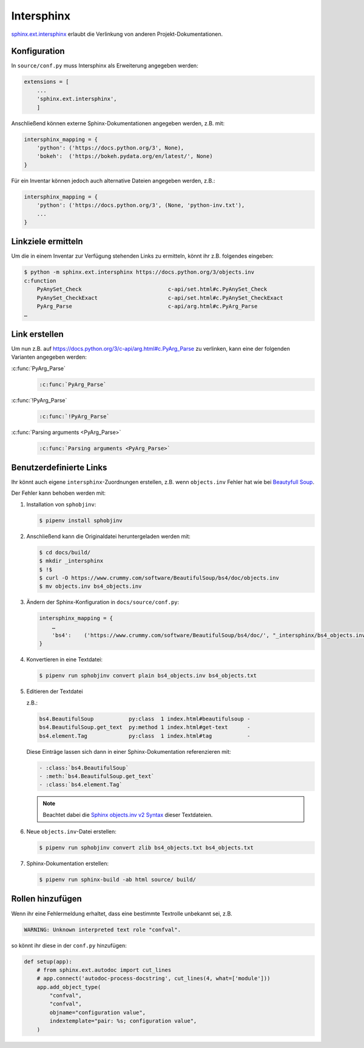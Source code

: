 Intersphinx
===========

`sphinx.ext.intersphinx
<http://www.sphinx-doc.org/en/master/usage/extensions/intersphinx.html>`_
erlaubt die Verlinkung von anderen Projekt-Dokumentationen.

Konfiguration
-------------

In ``source/conf.py`` muss Intersphinx als Erweiterung angegeben werden:

.. code-block:: python

    extensions = [
        ...
        'sphinx.ext.intersphinx',
        ]

Anschließend können externe Sphinx-Dokumentationen angegeben werden, z.B. mit:

.. code-block:: python

    intersphinx_mapping = {
        'python': ('https://docs.python.org/3', None),
        'bokeh':  ('https://bokeh.pydata.org/en/latest/', None)
    }

Für ein Inventar können jedoch auch alternative Dateien angegeben werden, z.B.:

.. code-block:: python

    intersphinx_mapping = {
        'python': ('https://docs.python.org/3', (None, 'python-inv.txt'),
        ...
    }

Linkziele ermitteln
-------------------

Um die in einem Inventar zur Verfügung stehenden Links zu ermitteln, könnt ihr
z.B. folgendes eingeben:

.. code-block:: console

    $ python -m sphinx.ext.intersphinx https://docs.python.org/3/objects.inv
    c:function
        PyAnySet_Check                           c-api/set.html#c.PyAnySet_Check
        PyAnySet_CheckExact                      c-api/set.html#c.PyAnySet_CheckExact
        PyArg_Parse                              c-api/arg.html#c.PyArg_Parse
    …

Link erstellen
--------------

Um nun z.B. auf https://docs.python.org/3/c-api/arg.html#c.PyArg_Parse zu
verlinken, kann eine der folgenden Varianten angegeben werden:

:c:func:`PyArg_Parse`
    .. code-block:: rest

        :c:func:`PyArg_Parse`

:c:func:`!PyArg_Parse`
    .. code-block:: rest

        :c:func:`!PyArg_Parse`

:c:func:`Parsing arguments <PyArg_Parse>`
    .. code-block:: rest

        :c:func:`Parsing arguments <PyArg_Parse>`

Benutzerdefinierte Links
------------------------

Ihr könnt auch eigene ``intersphinx``-Zuordnungen erstellen, z.B. wenn
``objects.inv`` Fehler hat wie bei `Beautyfull Soup
<https://bugs.launchpad.net/beautifulsoup/+bug/1453370>`_.

Der Fehler kann behoben werden mit:

#. Installation von ``sphobjinv``:

   .. code-block:: console

    $ pipenv install sphobjinv

#. Anschließend kann die Originaldatei heruntergeladen werden mit:

   .. code-block:: console

    $ cd docs/build/
    $ mkdir _intersphinx
    $ !$
    $ curl -O https://www.crummy.com/software/BeautifulSoup/bs4/doc/objects.inv
    $ mv objects.inv bs4_objects.inv

#. Ändern der Sphinx-Konfiguration in ``docs/source/conf.py``:

   .. code-block:: console

    intersphinx_mapping = {
        …
        'bs4':    ('https://www.crummy.com/software/BeautifulSoup/bs4/doc/', "_intersphinx/bs4_objects.inv")
    }

#. Konvertieren in eine Textdatei:

   .. code-block:: console

    $ pipenv run sphobjinv convert plain bs4_objects.inv bs4_objects.txt

#. Editieren der Textdatei

   z.B.:

   .. code-block:: console

    bs4.BeautifulSoup           py:class  1 index.html#beautifulsoup -
    bs4.BeautifulSoup.get_text  py:method 1 index.html#get-text      -
    bs4.element.Tag             py:class  1 index.html#tag           -

   Diese Einträge lassen sich dann in einer Sphinx-Dokumentation referenzieren
   mit:

   .. code-block:: rest

    - :class:`bs4.BeautifulSoup`
    - :meth:`bs4.BeautifulSoup.get_text`
    - :class:`bs4.element.Tag`

   .. note::
      Beachtet dabei die `Sphinx objects.inv v2 Syntax
      <https://sphobjinv.readthedocs.io/en/latest/syntax.html>`_ dieser
      Textdateien.

#. Neue ``objects.inv``-Datei erstellen:

   .. code-block:: console

        $ pipenv run sphobjinv convert zlib bs4_objects.txt bs4_objects.txt

#. Sphinx-Dokumentation erstellen:

   .. code-block:: console

        $ pipenv run sphinx-build -ab html source/ build/

Rollen hinzufügen
-----------------

Wenn ihr eine Fehlermeldung erhaltet, dass eine bestimmte Textrolle unbekannt
sei, z.B.

.. code-block:: console

    WARNING: Unknown interpreted text role "confval".

so könnt ihr diese in der ``conf.py`` hinzufügen:

.. code-block:: python

    def setup(app):
        # from sphinx.ext.autodoc import cut_lines
        # app.connect('autodoc-process-docstring', cut_lines(4, what=['module']))
        app.add_object_type(
            "confval",
            "confval",
            objname="configuration value",
            indextemplate="pair: %s; configuration value",
        )
